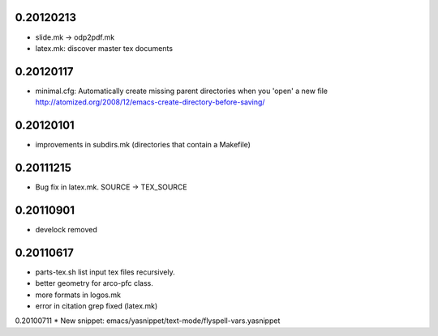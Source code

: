 0.20120213
==========

* slide.mk -> odp2pdf.mk
* latex.mk: discover master tex documents

0.20120117
==========

* minimal.cfg: Automatically create missing parent directories when you 'open' a new file
  http://atomized.org/2008/12/emacs-create-directory-before-saving/

0.20120101
==========

* improvements in subdirs.mk (directories that contain a Makefile)

0.20111215
==========

* Bug fix in latex.mk. SOURCE -> TEX_SOURCE

0.20110901
==========

* develock removed

0.20110617
==========

* parts-tex.sh list \input tex files recursively.
* better geometry for arco-pfc class.
* more formats in logos.mk
* error in citation grep fixed (latex.mk)


0.20100711
* New snippet: emacs/yasnippet/text-mode/flyspell-vars.yasnippet


.. Local Variables:
..  coding: utf-8
..  mode: flyspell
..  ispell-local-dictionary: "american"
.. End:
